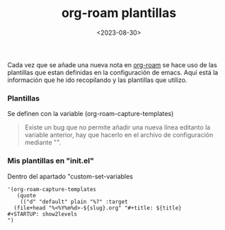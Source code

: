 :PROPERTIES:
:ID:       bbf6afcb-c7b9-4eca-8c85-39fb3ed8ae08
:END:
#+title: org-roam plantillas
#+STARTUP: show2levels
#+date: <2023-08-30>
#+filetags: apps:emacs

Cada vez que se añade una nueva nota en [[id:80ce4bf8-3936-45bf-adc9-041795828500][org-roam]] se hace uso de las plantillas que estan definidas en la configuración de emacs. Aquí está la información que he ido recopilando y las plantillas que utilizo.

*** Plantillas
Se definen con la variable (org-roam-capture-templates)
#+begin_quote
Existe un bug que no permite añadir una nueva línea editanto la variable anterior, hay que hacerlo en el archivo de configuración mediante "\n".
#+end_quote

*** Mis plantillas en "init.el"
Dentro del apartado "custom-set-variables
#+begin_src elisp
  '(org-roam-capture-templates
     (quote
      (("d" "default" plain "%?" :target
	(file+head "%<%Y%m%d>-${slug}.org" "#+title: ${title}
  ,#+STARTUP: show2levels
  ")
#+end_src
